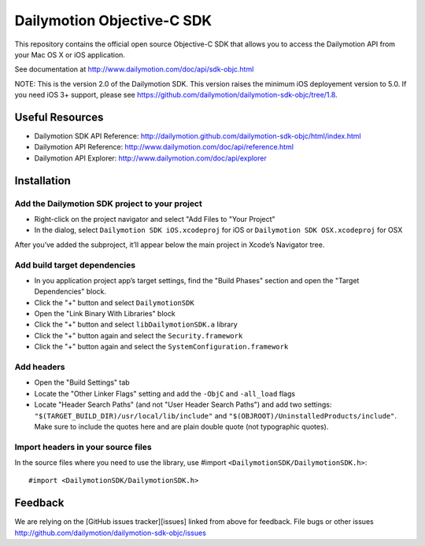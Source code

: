 ###########################
Dailymotion Objective-C SDK
###########################

This repository contains the official open source Objective-C SDK that allows you to access the Dailymotion API from your Mac OS X or iOS application.

See documentation at http://www.dailymotion.com/doc/api/sdk-objc.html

NOTE: This is the version 2.0 of the Dailymotion SDK. This version raises the minimum iOS deployement version to 5.0. If you need iOS 3+ support, please see https://github.com/dailymotion/dailymotion-sdk-objc/tree/1.8.

Useful Resources
----------------

- Dailymotion SDK API Reference: http://dailymotion.github.com/dailymotion-sdk-objc/html/index.html
- Dailymotion API Reference: http://www.dailymotion.com/doc/api/reference.html
- Dailymotion API Explorer: http://www.dailymotion.com/doc/api/explorer

Installation
------------

Add the Dailymotion SDK project to your project
~~~~~~~~~~~~~~~~~~~~~~~~~~~~~~~~~~~~~~~~~~~~~~~

- Right-click on the project navigator and select "Add Files to "Your Project"
- In the dialog, select ``Dailymotion SDK iOS.xcodeproj`` for iOS or ``Dailymotion SDK OSX.xcodeproj`` for OSX

After you’ve added the subproject, it’ll appear below the main project in Xcode’s Navigator tree.

Add build target dependencies
~~~~~~~~~~~~~~~~~~~~~~~~~~~~~

- In you application project app’s target settings, find the "Build Phases" section and open the "Target Dependencies" block.
- Click the "+" button and select ``DailymotionSDK``
- Open the "Link Binary With Libraries" block
- Click the "+" button and select ``libDailymotionSDK.a`` library
- Click the "+" button again and select the ``Security.framework``
- Click the "+" button again and select the ``SystemConfiguration.framework``


Add headers
~~~~~~~~~~~

- Open the "Build Settings" tab
- Locate the "Other Linker Flags" setting and add the ``-ObjC`` and ``-all_load`` flags
- Locate "Header Search Paths" (and not "User Header Search Paths") and add two settings: ``"$(TARGET_BUILD_DIR)/usr/local/lib/include"`` and ``"$(OBJROOT)/UninstalledProducts/include"``. Make sure to include the quotes here and are plain double quote (not typographic quotes).

Import headers in your source files
~~~~~~~~~~~~~~~~~~~~~~~~~~~~~~~~~~~

In the source files where you need to use the library, use #import ``<DailymotionSDK/DailymotionSDK.h>``::

    #import <DailymotionSDK/DailymotionSDK.h>


Feedback
--------

We are relying on the [GitHub issues tracker][issues] linked from above for feedback. File bugs or
other issues http://github.com/dailymotion/dailymotion-sdk-objc/issues
